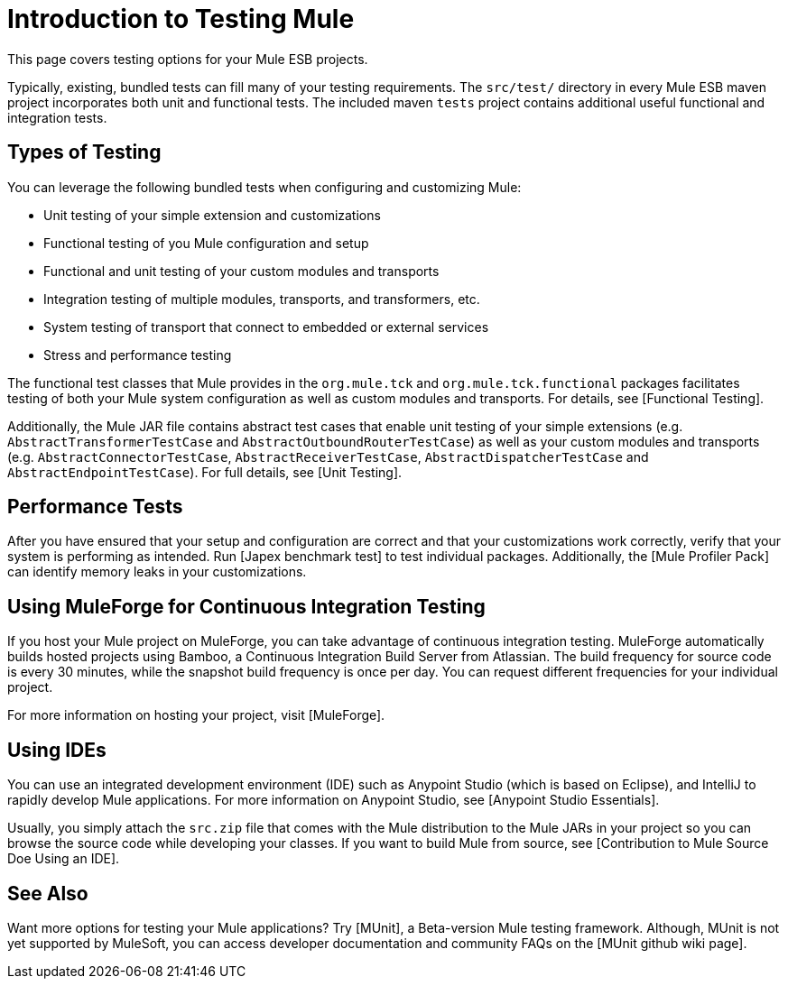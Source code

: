 = Introduction to Testing Mule

This page covers testing options for your Mule ESB projects.

Typically, existing, bundled tests can fill many of your testing requirements. The `src/test/` directory in every Mule ESB maven project incorporates both unit and functional tests. The included maven `tests` project contains additional useful functional and integration tests.

== Types of Testing

You can leverage the following bundled tests when configuring and customizing Mule:

* Unit testing of your simple extension and customizations

* Functional testing of you Mule configuration and setup

* Functional and unit testing of your custom modules and transports

* Integration testing of multiple modules, transports, and transformers, etc.

* System testing of transport that connect to embedded or external services

* Stress and performance testing

The functional test classes that Mule provides in the `org.mule.tck` and `org.mule.tck.functional` packages facilitates testing of both your Mule system configuration as well as custom modules and transports. For details, see [Functional Testing].

Additionally, the Mule JAR file contains abstract test cases that enable unit testing of your simple extensions (e.g. `AbstractTransformerTestCase` and `AbstractOutboundRouterTestCase`) as well as your custom modules and transports (e.g. `AbstractConnectorTestCase`, `AbstractReceiverTestCase`, `AbstractDispatcherTestCase` and `AbstractEndpointTestCase`). For full details, see [Unit Testing].

== Performance Tests

After you have ensured that your setup and configuration are correct and that your customizations work correctly, verify that your system is performing as intended. Run [Japex benchmark test] to test individual packages. Additionally, the [Mule Profiler Pack] can identify memory leaks in your customizations.

== Using MuleForge for Continuous Integration Testing

If you host your Mule project on MuleForge, you can take advantage of continuous integration testing. MuleForge automatically builds hosted projects using Bamboo, a Continuous Integration Build Server from Atlassian. The build frequency for source code is every 30 minutes, while the snapshot build frequency is once per day. You can request different frequencies for your individual project.

For more information on hosting your project, visit [MuleForge].

== Using IDEs

You can use an integrated development environment (IDE) such as Anypoint Studio (which is based on Eclipse), and IntelliJ to rapidly develop Mule applications. For more information on Anypoint Studio, see [Anypoint Studio Essentials].

Usually, you simply attach the `src.zip` file that comes with the Mule distribution to the Mule JARs in your project so you can browse the source code while developing your classes. If you want to build Mule from source, see [Contribution to Mule Source Doe Using an IDE].

== See Also

Want more options for testing your Mule applications? Try [MUnit], a Beta-version Mule testing framework. Although, MUnit is not yet supported by MuleSoft, you can access developer documentation and community FAQs on the [MUnit github wiki page].
